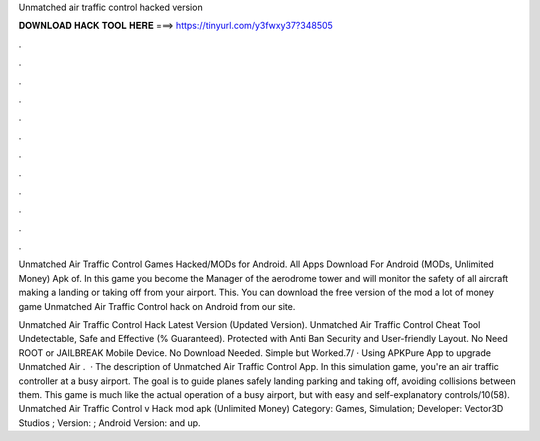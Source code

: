 Unmatched air traffic control hacked version



𝐃𝐎𝐖𝐍𝐋𝐎𝐀𝐃 𝐇𝐀𝐂𝐊 𝐓𝐎𝐎𝐋 𝐇𝐄𝐑𝐄 ===> https://tinyurl.com/y3fwxy37?348505



.



.



.



.



.



.



.



.



.



.



.



.

Unmatched Air Traffic Control Games  Hacked/MODs for Android. All Apps Download For Android (MODs, Unlimited Money) Apk of. In this game you become the Manager of the aerodrome tower and will monitor the safety of all aircraft making a landing or taking off from your airport. This. You can download the free version of the mod a lot of money game Unmatched Air Traffic Control hack on Android from our site.

Unmatched Air Traffic Control Hack Latest Version (Updated Version). Unmatched Air Traffic Control Cheat Tool Undetectable, Safe and Effective (% Guaranteed). Protected with Anti Ban Security and User-friendly Layout. No Need ROOT or JAILBREAK Mobile Device. No Download Needed. Simple but Worked.7/ · Using APKPure App to upgrade Unmatched Air .  · The description of Unmatched Air Traffic Control App. In this simulation game, you're an air traffic controller at a busy airport. The goal is to guide planes safely landing parking and taking off, avoiding collisions between them. This game is much like the actual operation of a busy airport, but with easy and self-explanatory controls/10(58). Unmatched Air Traffic Control v Hack mod apk (Unlimited Money) Category: Games, Simulation; Developer: Vector3D Studios ; Version: ; Android Version: and up.
